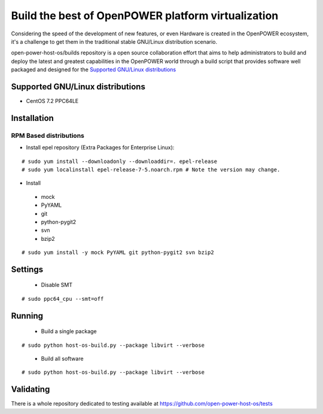 Build the best of OpenPOWER platform virtualization
***************************************************

Considering the speed of the development of new features, or even Hardware is
created in the OpenPOWER ecosystem, it's a challenge to get them in the
traditional stable GNU/Linux distribution scenario.

open-power-host-os/builds repository is a open source collaboration effort that
aims to help administrators to build and deploy the latest and greatest
capabilities in the OpenPOWER world through a build script that provides
software well packaged and designed for the `Supported GNU/Linux distributions`_

Supported GNU/Linux distributions
---------------------------------

* CentOS 7.2 PPC64LE

Installation
------------

RPM Based distributions
^^^^^^^^^^^^^^^^^^^^^^^
* Install epel repository (Extra Packages for Enterprise Linux):

::

# sudo yum install --downloadonly --downloaddir=. epel-release
# sudo yum localinstall epel-release-7-5.noarch.rpm # Note the version may change.

* Install

 - mock
 - PyYAML
 - git
 - python-pygit2
 - svn
 - bzip2

::

# sudo yum install -y mock PyYAML git python-pygit2 svn bzip2

Settings
--------

 * Disable SMT

::

# sudo ppc64_cpu --smt=off

Running
-------

 * Build a single package

::

# sudo python host-os-build.py --package libvirt --verbose

 * Build all software

::

# sudo python host-os-build.py --package libvirt --verbose

Validating
----------

There is a whole repository dedicated to testing available at
https://github.com/open-power-host-os/tests

